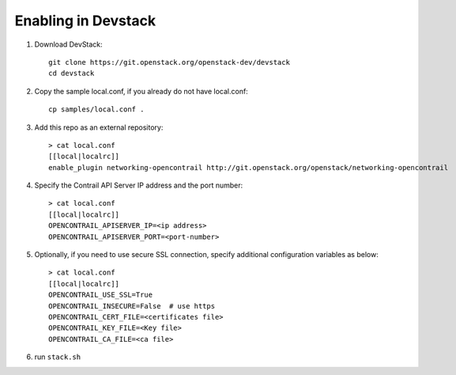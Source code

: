 ======================
 Enabling in Devstack
======================

1. Download DevStack::

     git clone https://git.openstack.org/openstack-dev/devstack
     cd devstack

2. Copy the sample local.conf, if you already do not have local.conf::

     cp samples/local.conf .

3. Add this repo as an external repository::

     > cat local.conf
     [[local|localrc]]
     enable_plugin networking-opencontrail http://git.openstack.org/openstack/networking-opencontrail

4. Specify the Contrail API Server IP address and the port number::

     > cat local.conf
     [[local|localrc]]
     OPENCONTRAIL_APISERVER_IP=<ip address>
     OPENCONTRAIL_APISERVER_PORT=<port-number>

5. Optionally, if you need to use secure SSL connection, specify additional
   configuration variables as below::

     > cat local.conf
     [[local|localrc]]
     OPENCONTRAIL_USE_SSL=True
     OPENCONTRAIL_INSECURE=False  # use https
     OPENCONTRAIL_CERT_FILE=<certificates file>
     OPENCONTRAIL_KEY_FILE=<Key file>
     OPENCONTRAIL_CA_FILE=<ca file>

6. run ``stack.sh``
